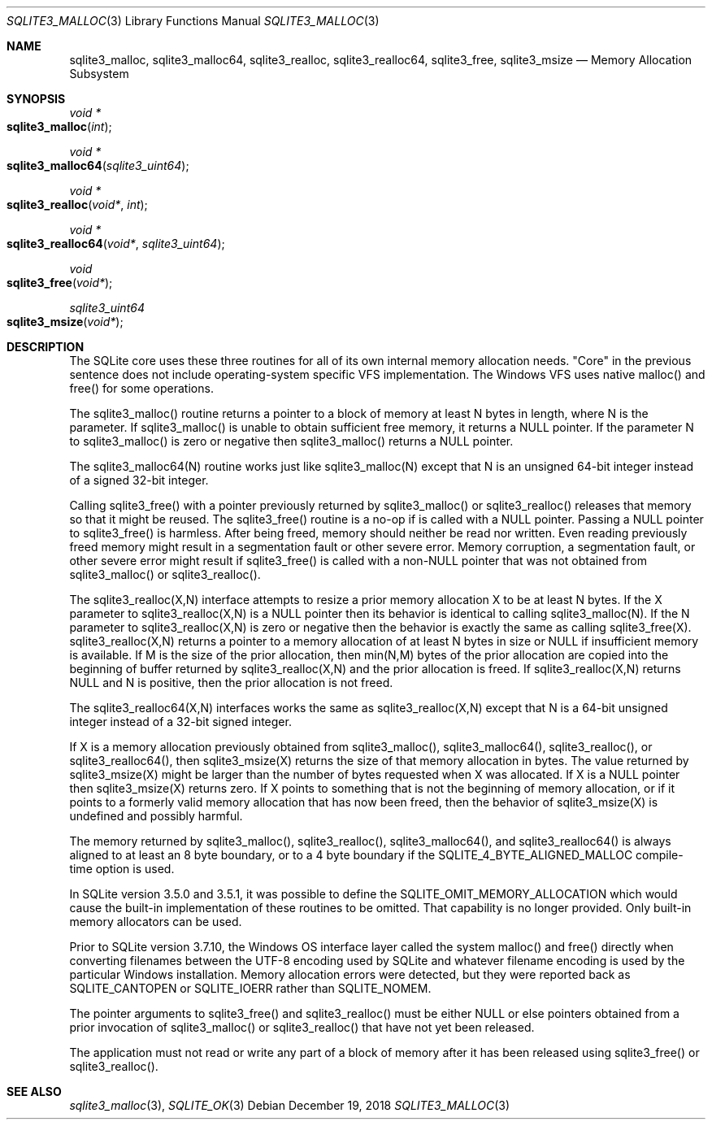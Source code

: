 .Dd December 19, 2018
.Dt SQLITE3_MALLOC 3
.Os
.Sh NAME
.Nm sqlite3_malloc ,
.Nm sqlite3_malloc64 ,
.Nm sqlite3_realloc ,
.Nm sqlite3_realloc64 ,
.Nm sqlite3_free ,
.Nm sqlite3_msize
.Nd Memory Allocation Subsystem
.Sh SYNOPSIS
.Ft void *
.Fo sqlite3_malloc
.Fa "int"
.Fc
.Ft void *
.Fo sqlite3_malloc64
.Fa "sqlite3_uint64"
.Fc
.Ft void *
.Fo sqlite3_realloc
.Fa "void*"
.Fa "int"
.Fc
.Ft void *
.Fo sqlite3_realloc64
.Fa "void*"
.Fa "sqlite3_uint64"
.Fc
.Ft void 
.Fo sqlite3_free
.Fa "void*"
.Fc
.Ft sqlite3_uint64 
.Fo sqlite3_msize
.Fa "void*"
.Fc
.Sh DESCRIPTION
The SQLite core uses these three routines for all of its own internal
memory allocation needs.
"Core" in the previous sentence does not include operating-system specific
VFS implementation.
The Windows VFS uses native malloc() and free() for some operations.
.Pp
The sqlite3_malloc() routine returns a pointer to a block of memory
at least N bytes in length, where N is the parameter.
If sqlite3_malloc() is unable to obtain sufficient free memory, it
returns a NULL pointer.
If the parameter N to sqlite3_malloc() is zero or negative then sqlite3_malloc()
returns a NULL pointer.
.Pp
The sqlite3_malloc64(N) routine works just like sqlite3_malloc(N) except
that N is an unsigned 64-bit integer instead of a signed 32-bit integer.
.Pp
Calling sqlite3_free() with a pointer previously returned by sqlite3_malloc()
or sqlite3_realloc() releases that memory so that it might be reused.
The sqlite3_free() routine is a no-op if is called with a NULL pointer.
Passing a NULL pointer to sqlite3_free() is harmless.
After being freed, memory should neither be read nor written.
Even reading previously freed memory might result in a segmentation
fault or other severe error.
Memory corruption, a segmentation fault, or other severe error might
result if sqlite3_free() is called with a non-NULL pointer that was
not obtained from sqlite3_malloc() or sqlite3_realloc().
.Pp
The sqlite3_realloc(X,N) interface attempts to resize a prior memory
allocation X to be at least N bytes.
If the X parameter to sqlite3_realloc(X,N) is a NULL pointer then its
behavior is identical to calling sqlite3_malloc(N).
If the N parameter to sqlite3_realloc(X,N) is zero or negative then
the behavior is exactly the same as calling sqlite3_free(X).
sqlite3_realloc(X,N) returns a pointer to a memory allocation of at
least N bytes in size or NULL if insufficient memory is available.
If M is the size of the prior allocation, then min(N,M) bytes of the
prior allocation are copied into the beginning of buffer returned by
sqlite3_realloc(X,N) and the prior allocation is freed.
If sqlite3_realloc(X,N) returns NULL and N is positive, then the prior
allocation is not freed.
.Pp
The sqlite3_realloc64(X,N) interfaces works the same as sqlite3_realloc(X,N)
except that N is a 64-bit unsigned integer instead of a 32-bit signed
integer.
.Pp
If X is a memory allocation previously obtained from sqlite3_malloc(),
sqlite3_malloc64(), sqlite3_realloc(), or sqlite3_realloc64(), then
sqlite3_msize(X) returns the size of that memory allocation in bytes.
The value returned by sqlite3_msize(X) might be larger than the number
of bytes requested when X was allocated.
If X is a NULL pointer then sqlite3_msize(X) returns zero.
If X points to something that is not the beginning of memory allocation,
or if it points to a formerly valid memory allocation that has now
been freed, then the behavior of sqlite3_msize(X) is undefined and
possibly harmful.
.Pp
The memory returned by sqlite3_malloc(), sqlite3_realloc(), sqlite3_malloc64(),
and sqlite3_realloc64() is always aligned to at least an 8 byte boundary,
or to a 4 byte boundary if the SQLITE_4_BYTE_ALIGNED_MALLOC
compile-time option is used.
.Pp
In SQLite version 3.5.0 and 3.5.1, it was possible to define the SQLITE_OMIT_MEMORY_ALLOCATION
which would cause the built-in implementation of these routines to
be omitted.
That capability is no longer provided.
Only built-in memory allocators can be used.
.Pp
Prior to SQLite version 3.7.10, the Windows OS interface layer called
the system malloc() and free() directly when converting filenames between
the UTF-8 encoding used by SQLite and whatever filename encoding is
used by the particular Windows installation.
Memory allocation errors were detected, but they were reported back
as SQLITE_CANTOPEN or SQLITE_IOERR rather
than SQLITE_NOMEM.
.Pp
The pointer arguments to sqlite3_free() and sqlite3_realloc()
must be either NULL or else pointers obtained from a prior invocation
of sqlite3_malloc() or sqlite3_realloc()
that have not yet been released.
.Pp
The application must not read or write any part of a block of memory
after it has been released using sqlite3_free() or sqlite3_realloc().
.Sh SEE ALSO
.Xr sqlite3_malloc 3 ,
.Xr SQLITE_OK 3

